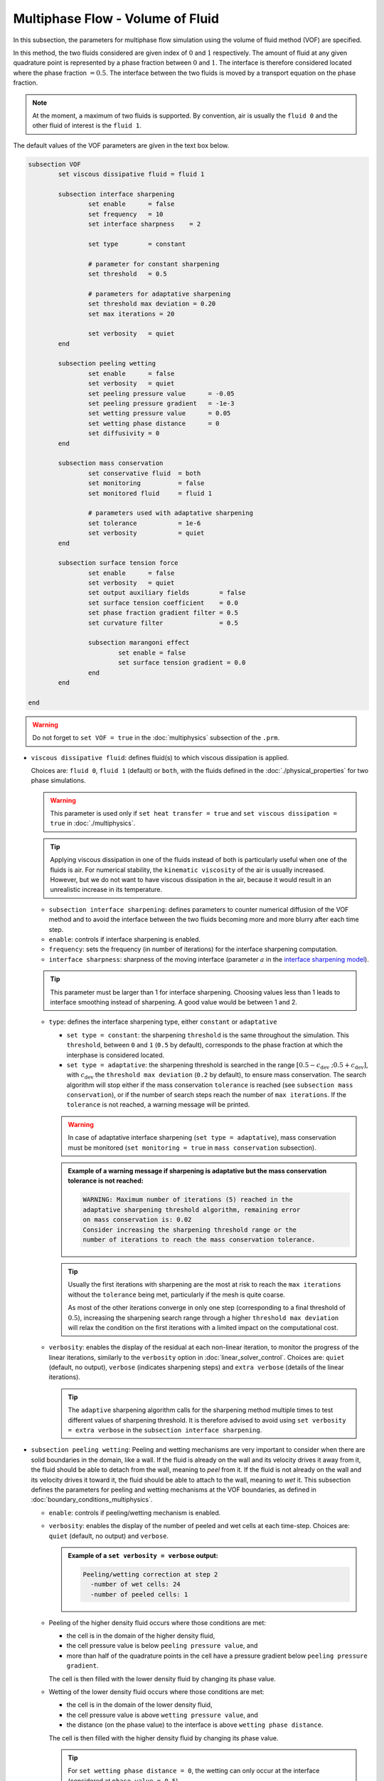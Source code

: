 Multiphase Flow - Volume of Fluid
----------------------------------

In this subsection, the parameters for multiphase flow simulation using the volume of fluid method (VOF) are specified. 

In this method, the two fluids considered are given index of :math:`0` and :math:`1` respectively. The amount of fluid at any given quadrature point is represented by a phase fraction between :math:`0` and :math:`1`. The interface is therefore considered located where the phase fraction :math:`= 0.5`. The interface between the two fluids is moved by a transport equation on the phase fraction.

.. note::

  At the moment, a maximum of two fluids is supported. By convention, air is usually the ``fluid 0`` and the other fluid of interest is the ``fluid 1``.

The default values of the VOF parameters are given in the text box below.

.. code-block:: text

	subsection VOF	
		set viscous dissipative fluid = fluid 1

		subsection interface sharpening
			set enable 	= false
			set frequency   = 10			
			set interface sharpness    = 2

			set type 	= constant

			# parameter for constant sharpening
			set threshold   = 0.5

			# parameters for adaptative sharpening
			set threshold max deviation = 0.20
			set max iterations = 20

			set verbosity 	= quiet
		end

		subsection peeling wetting
			set enable 	= false
			set verbosity 	= quiet
			set peeling pressure value 	= -0.05
			set peeling pressure gradient 	= -1e-3
			set wetting pressure value 	= 0.05
			set wetting phase distance 	= 0
			set diffusivity = 0
		end

		subsection mass conservation
			set conservative fluid  = both
			set monitoring 		= false
			set monitored fluid 	= fluid 1

			# parameters used with adaptative sharpening
			set tolerance		= 1e-6
			set verbosity 		= quiet
		end

		subsection surface tension force
			set enable 	= false
			set verbosity 	= quiet
			set output auxiliary fields 	   = false
			set surface tension coefficient    = 0.0
			set phase fraction gradient filter = 0.5
			set curvature filter 		   = 0.5	
            
			subsection marangoni effect
				set enable = false
				set surface tension gradient = 0.0
			end
		end

	end

.. warning::
  Do not forget to ``set VOF = true`` in the :doc:`multiphysics` subsection of the ``.prm``.


.. seealso::
  See :doc:`initial_conditions` for the definition of the VOF initial conditions and `Physical properties - two phase simulations <https://lethe-cfd.github.io/lethe/parameters/cfd/physical_properties.html#two-phase-simulations>`_ for the definition of the physical properties of both fluids.

* ``viscous dissipative fluid``: defines fluid(s) to which viscous dissipation is applied. 

  Choices are: ``fluid 0``, ``fluid 1`` (default) or ``both``, with the fluids defined in the :doc:`./physical_properties` for two phase simulations.

  .. warning::

	This parameter is used only if ``set heat transfer = true`` and ``set viscous dissipation = true`` in :doc:`./multiphysics`. 

  .. tip::

	Applying viscous dissipation in one of the fluids instead of both is particularly useful when one of the fluids is air. For numerical stability, the ``kinematic viscosity`` of the air is usually increased. However, but we do not want to have viscous dissipation in the air, because it would result in an unrealistic increase in its temperature.


  * ``subsection interface sharpening``: defines parameters to counter numerical diffusion of the VOF method and to avoid the interface between the two fluids becoming more and more blurry after each time step.

  * ``enable``: controls if interface sharpening is enabled.
  * ``frequency``: sets the frequency (in number of iterations) for the interface sharpening computation.
  * ``interface sharpness``: sharpness of the moving interface (parameter :math:`a` in the `interface sharpening model <https://www.researchgate.net/publication/287118331_Development_of_efficient_interface_sharpening_procedure_for_viscous_incompressible_flows>`_).
  
  .. tip::
    This parameter must be larger than 1 for interface sharpening. Choosing values less than 1 leads to interface smoothing instead of sharpening. A good value would be between 1 and 2.

  * ``type``: defines the interface sharpening type, either ``constant`` or ``adaptative``

    * ``set type = constant``: the sharpening ``threshold`` is the same throughout the simulation. This ``threshold``, between ``0`` and ``1`` (``0.5`` by default), corresponds to the phase fraction at which the interphase is considered located.
    * ``set type = adaptative``: the sharpening threshold is searched in the range :math:`\left[0.5-c_\text{dev} \; ; 0.5+c_\text{dev}\right]`, with :math:`c_\text{dev}` the ``threshold max deviation`` (``0.2`` by default), to ensure mass conservation. The search algorithm will stop either if the mass conservation ``tolerance`` is reached (see ``subsection mass conservation``), or if the number of search steps reach the number of ``max iterations``. If the ``tolerance`` is not reached, a warning message will be printed.

    .. warning::

      In case of adaptative interface sharpening (``set type = adaptative``), mass conservation must be monitored (``set monitoring = true`` in ``mass conservation`` subsection).

    .. admonition:: Example of a warning message if sharpening is adaptative but the mass conservation tolerance is not reached:
  
      .. code-block:: text

	  WARNING: Maximum number of iterations (5) reached in the 
	  adaptative sharpening threshold algorithm, remaining error
	  on mass conservation is: 0.02
	  Consider increasing the sharpening threshold range or the 
	  number of iterations to reach the mass conservation tolerance.

    .. tip::

      Usually the first iterations with sharpening are the most at risk to reach the ``max iterations`` without the ``tolerance`` being met, particularly if the mesh is quite coarse. 

      As most of the other iterations converge in only one step (corresponding to a final threshold of :math:`0.5`), increasing the sharpening search range through a higher ``threshold max deviation`` will relax the condition on the first iterations with a limited impact on the computational cost.

  * ``verbosity``: enables the display of the residual at each non-linear iteration, to monitor the progress of the linear iterations, similarly to the ``verbosity`` option in :doc:`linear_solver_control`. Choices are: ``quiet`` (default, no output), ``verbose`` (indicates sharpening steps) and ``extra verbose`` (details of the linear iterations).

    .. tip::
      
      The ``adaptive`` sharpening algorithm calls for the sharpening method multiple times to test different values of sharpening threshold. It is therefore advised to avoid using ``set verbosity = extra verbose`` in the ``subsection interface sharpening``.

.. seealso::

  The :doc:`../../examples/multiphysics/dam-break/dam-break` example using VOF represents well the interface sharpening issue.

* ``subsection peeling wetting``: Peeling and wetting mechanisms are very important to consider when there are solid boundaries in the domain, like a wall. If the fluid is already on the wall and its velocity drives it away from it, the fluid should be able to detach from the wall, meaning to `peel` from it. If the fluid is not already on the wall and its velocity drives it toward it, the fluid should be able to attach to the wall, meaning to `wet` it. This subsection defines the parameters for peeling and wetting mechanisms at the VOF boundaries, as defined in :doc:`boundary_conditions_multiphysics`. 

  * ``enable``: controls if peeling/wetting mechanism is enabled.
  * ``verbosity``: enables the display of the number of peeled and wet cells at each time-step. Choices are: ``quiet`` (default, no output) and ``verbose``.

    .. admonition:: Example of a ``set verbosity = verbose`` output:
  
      .. code-block:: text

        Peeling/wetting correction at step 2
          -number of wet cells: 24
          -number of peeled cells: 1

  * Peeling of the higher density fluid occurs where those conditions are met:

    * the cell is in the domain of the higher density fluid,
    * the cell pressure value is below ``peeling pressure value``, and
    * more than half of the quadrature points in the cell have a pressure gradient below ``peeling pressure gradient``.

    The cell is then filled with the lower density fluid by changing its phase value.

  * Wetting of the lower density fluid occurs where those conditions are met: 

    * the cell is in the domain of the lower density fluid,
    * the cell pressure value is above ``wetting pressure value``, and
    * the distance (on the phase value) to the interface is above ``wetting phase distance``.

    The cell is then filled with the higher density fluid by changing its phase value.

    .. tip::

      For ``set wetting phase distance = 0``, the wetting can only occur at the interface (considered at ``phase value = 0.5``).

      For ``set wetting phase distance`` :math:`> 0`, the wetting can occur in the area where is larger than the area occupied by the higher density fluid. For example:

      * if the ``fluid 1`` has a higher density than ``fluid 0``, and ``set wetting phase distance = 0.1``, the wetting can occur where the phase value is below :math:`= 0.4`.
      * if the ``fluid 0`` has a higher density than ``fluid 1``, and ``set wetting phase distance = 0.1``, the wetting can occur where the phase value is above :math:`= 0.6`.

    * ``diffusivity``: value of the diffusivity (diffusion coefficient) in the transport equation of the phase fraction. Default value is 0 to have pure advection. This can be used to :ref:`improve wetting`.

.. warning::

  As peeling/wetting mechanisms result in fluid creation and disparition, is it highly advised to monitor the mass conservation of the fluid of interest (``subsection mass conservation``) and to change the type of sharpening threshold to adaptative (``subsection sharpening``).

* ``subsection mass conservation``: By default, mass conservation (continuity) equations are solved on the whole domain, i.e. on both fluids (``set conservative fluid = both``). However, replacing the mass conservation by a zero-pressure condition on one of the fluid (typically, the air), so that it can get in and out of the domain, can be useful to :ref:`improve wetting`. This subsection defines parameters that can be used to solve mass conservation in one fluid instead of both, and to monitor the surface/volume (2D/3D) occupied by the other fluid of interest.

  * ``conservative fluid``: defines fluid(s) to which conservation is solved. 

    Choices are: ``fluid 0``, ``fluid 1`` or ``both`` (default), with the fluids defined in the :doc:`./physical_properties` for two phase simulations.

  * ``monitoring``: controls if conservation is monitored at each iteration, through the volume computation of the fluid given as ``monitored fluid`` (``fluid 0`` or ``fluid 1`` (default)). Results are outputted in a data table (`VOF_monitoring_fluid_0.dat` or `VOF_monitoring_fluid_1.dat`).

    .. admonition:: Example of file output, `VOF_monitoring_fluid_1.dat`:

      The ``volume_fluid_1`` column gives the surface/volume (2D/3D) occupied by the fluid with index 1, its total mass, and the sharpening threshold used for this iteration.
  
      .. code-block:: text

	 time  volume_fluid_1 mass_fluid_1 sharpening_threshold 
	0.0000     4.9067e-01   3.8125e+02               0.5000 
	0.0050     4.9297e-01   3.8304e+02               0.5000 
	0.0100     4.9150e-01   3.8189e+02               0.5000 
	0.0150     4.9001e-01   3.8074e+02               0.5000 
	0.0200     4.8844e-01   3.7952e+02               0.5000 
	0.0250     4.9762e-01   3.8665e+02               0.5000 
	0.0300     4.9588e-01   3.8530e+02               0.5000 
	0.0350     4.9437e-01   3.8413e+02               0.5000 
	0.0400     4.9294e-01   3.8302e+02               0.5000 
	0.0450     4.9144e-01   3.8185e+02               0.5000 
	0.0500     5.0639e-01   3.9346e+02               0.5000 

  * ``tolerance``: value for the tolerance on the mass conservation of the monitored fluid, used with adaptative sharpening (see the ``subsection sharpening``). 
  
    For instance, with ``set tolerance = 0.02`` the sharpening threshold will be adapted so that the mass of the ``monitored fluid`` varies less than :math:`\pm 2\%` from the initial mass (at :math:`t = 0.0` sec).

  * ``verbosity``: states whether from the mass conservation data should be printed. Choices are quiet (no output), verbose (output information from the ``adaptive`` sharpening threshold) and extra verbose (output of the monitoring table in the terminal at the end of the simulation).

    .. admonition:: Example of mass conservation verbosity output (``verbose`` or ``extra verbose``):

      .. code-block:: text

	Sharpening interface at step 2
	   Adapting the sharpening threshold
	   ... step 1 of the search algorithm, min, avg, max mass deviation is : -0.1 -0.05 0.05
	   ... step 1 of the search algorithm, min, avg, max mass deviation is : -0.05 -0.025 0.04
	   ... search algorithm took : 2 step(s) 
	   ... error on mass conservation reached: -0.03
	   ... final sharpening is : 0.458224


* ``subsection surface tension force``: Surface tension is the tendency of a liquid to maintain the minimum possible surface area. This subsection defines parameters to ensure an accurate interface between the two phases, used when at least one phase is liquid. 

  * ``enable``: controls if ``surface tension force`` is considered.
  * ``verbosity``: enables the display of the output from the surface tension force calculations. Choices are: ``quiet`` (default, no output) and ``verbose``.
  * ``output auxiliary fields``: enables the display of the filtered ``phase fraction gradient`` and filtered ``curvature``. Used for debugging purposes.
  * ``surface tension coefficient``: surface tension coefficient in :math:`Nm^{-1}`, as used to define the Weber number (:math:`We`):

    .. math::
        We = Re \cdot \frac{\mu_\text{ref} \; u_\text{ref}}{\sigma} 

    where :math:`Re` is the Reynolds number, :math:`\mu_\text{ref}` and :math:`u_\text{ref}` are some reference viscosity and velocity characterizing the flow problem, and :math:`\sigma` is the surface tension coefficient.

  * ``phase fraction gradient filter``: value used to apply a `projection step <https://onlinelibrary.wiley.com/doi/full/10.1002/fld.2643>`_ to damp high frequency errors, that are magnified by differentiation, in the phase fraction gradient (:math:`\bf{\psi}`), following the equation:

    .. math::
        \int_\Omega \left( {\bf{v}} \cdot {\bf{\psi}} + \eta_n \nabla {\bf{v}} \cdot \nabla {\bf{\psi}} \right) d\Omega = \int_\Omega \left( {\bf{v}} \cdot \nabla {\phi} \right) d\Omega

    where :math:`\bf{v}` is a piecewise continuous vector-valued test function, :math:`\bf{\psi}` is the filtered phase fraction gradient, :math:`\eta_n \geq 0` is the ``phase fraction gradient filter`` value, and :math:`\phi` is the phase fraction.

  .. tip::

    The ``phase fraction gradient filter`` must be a small value larger than 0. Use the procedure suggested in: :ref:`choosing values for the surface tension force filters`.

  * ``curvature filter``: value used to apply a `projection step <https://onlinelibrary.wiley.com/doi/full/10.1002/fld.2643>`_ to damp high frequency errors, that are magnified by differentiation, in the curvature (:math:`k`), following the equation:

    .. math:: 
        \int_\Omega \left( v k + \eta_k \nabla v \cdot \nabla k \right) d\Omega = \int_\Omega \left( \nabla v \cdot \frac{\bf{\psi}}{|\bf{\psi}|} \right) d\Omega

    where :math:`v` is a test function, :math:`k` is the filtered curvature, :math:`\eta_k` is the ``curvature filter`` value, and :math:`\bf{\psi}` is the filtered phase fraction gradient. 

  .. tip::

    Use the procedure suggested in: :ref:`choosing values for the surface tension force filters`.

  * ``subsection marangoni effect``: Marangoni effect is a thermocapillary effect, considered in simulations if ``set enable = true`` and if the ``surface tension gradient`` is not zero :math:`\left(\frac{\partial \sigma}{\partial T} \neq 0\right)`.

.. seealso::

  The surface tension force is used in the :doc:`../../examples/multiphysics/rising_bubble/rising_bubble` example.


.. _improve wetting:

Improving the Wetting mechanism
+++++++++++++++++++++++++++++++++++

In the framework of incompressible fluids, a layer of the lowest density fluid (e.g. air) can form between the highest density fluid (e.g. water) and the boundary, preventing its wetting. Two strategies can be used to improve the wetting mechanism:

1. Add a small ``diffusivity`` to the transport equation (e.g. ``set diffusivity = 1e-3``), so that the higher density fluid spreads to the boundary location. 


.. tip::
  It is strongly advised to sharpen the interface more often (e.g. ``set frequency = 2``) to limit interface blurriness due the added diffusivity. As peeling-wetting is handled after the transport equation is solved, but before interface sharpening, this will not prevent the wetting from occuring.

2. Remove the conservation condition on the lowest density fluid (e.g. ``set conservative fluid = fluid 1``). The mass conservation equation in the cells of interest is replaced by a zero-pressure condition, to allow the fluid to get out of the domain. 

.. tip::
  This can give more precise results as the interface remains sharp, but the time step (in :doc:`simulation_control`) must be low enough to prevent numerical instabilities.


.. _choosing values for the surface tension force filters:

Choosing values for the surface tension force filters
+++++++++++++++++++++++++++++++++++++++++++++++++++++++

The following procedure is recommended to choose proper values for the ``phase fraction gradient filter`` and ``curvature filter``: 

1. Use ``set output auxiliary fields = true``.
2. Choose a small value, still larger than :math:`0`, for example :math:`h/10` with :math:`h` the smallest mesh size.
3. Run the simulation and check whether the filtered phase fraction gradient field is smooth and without oscillation.
4. If the filtered field (``phase fraction gradient`` or ``curvature``) shows oscillations, increase the value, for example :math:`h/5`, and repeat this process until reaching a smooth filtered field without oscillations.

